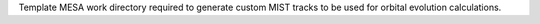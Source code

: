 Template MESA work directory required to generate custom MIST tracks to be used
for orbital evolution calculations.
